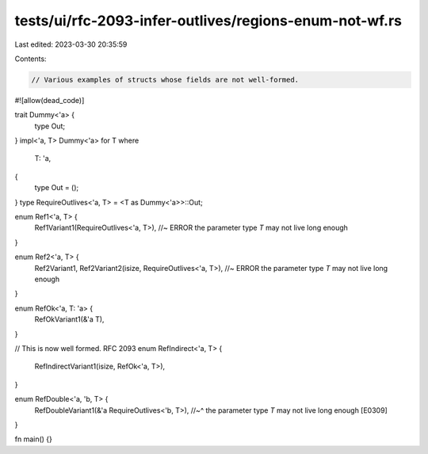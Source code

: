 tests/ui/rfc-2093-infer-outlives/regions-enum-not-wf.rs
=======================================================

Last edited: 2023-03-30 20:35:59

Contents:

.. code-block:: rs

    // Various examples of structs whose fields are not well-formed.

#![allow(dead_code)]

trait Dummy<'a> {
    type Out;
}
impl<'a, T> Dummy<'a> for T
where
    T: 'a,
{
    type Out = ();
}
type RequireOutlives<'a, T> = <T as Dummy<'a>>::Out;

enum Ref1<'a, T> {
    Ref1Variant1(RequireOutlives<'a, T>), //~ ERROR the parameter type `T` may not live long enough
}

enum Ref2<'a, T> {
    Ref2Variant1,
    Ref2Variant2(isize, RequireOutlives<'a, T>), //~ ERROR the parameter type `T` may not live long enough
}

enum RefOk<'a, T: 'a> {
    RefOkVariant1(&'a T),
}

// This is now well formed. RFC 2093
enum RefIndirect<'a, T> {
    RefIndirectVariant1(isize, RefOk<'a, T>),
}

enum RefDouble<'a, 'b, T> {
    RefDoubleVariant1(&'a RequireOutlives<'b, T>),
    //~^ the parameter type `T` may not live long enough [E0309]
}

fn main() {}


